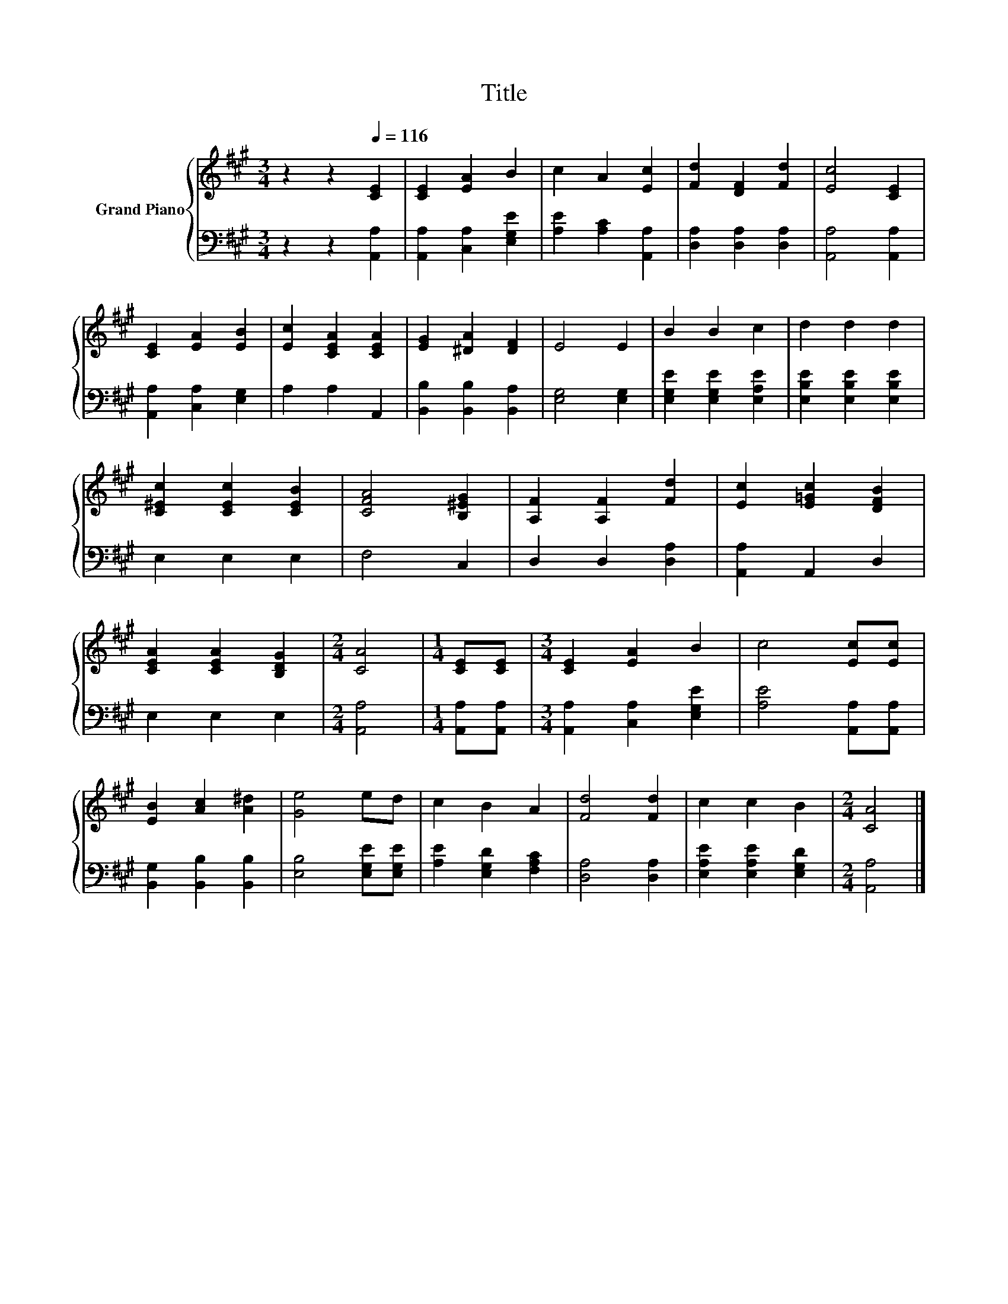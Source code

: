 X:1
T:Title
%%score { 1 | 2 }
L:1/8
M:3/4
K:A
V:1 treble nm="Grand Piano"
V:2 bass 
V:1
 z2 z2[Q:1/4=116] [CE]2 | [CE]2 [EA]2 B2 | c2 A2 [Ec]2 | [Fd]2 [DF]2 [Fd]2 | [Ec]4 [CE]2 | %5
 [CE]2 [EA]2 [EB]2 | [Ec]2 [CEA]2 [CEA]2 | [EG]2 [^DA]2 [DF]2 | E4 E2 | B2 B2 c2 | d2 d2 d2 | %11
 [C^Ec]2 [CEc]2 [CEB]2 | [CFA]4 [B,^EG]2 | [A,F]2 [A,F]2 [Fd]2 | [Ec]2 [E=Gc]2 [DFB]2 | %15
 [CEA]2 [CEA]2 [B,DG]2 |[M:2/4] [CA]4 |[M:1/4] [CE][CE] |[M:3/4] [CE]2 [EA]2 B2 | c4 [Ec][Ec] | %20
 [EB]2 [Ac]2 [A^d]2 | [Ge]4 ed | c2 B2 A2 | [Fd]4 [Fd]2 | c2 c2 B2 |[M:2/4] [CA]4 |] %26
V:2
 z2 z2 [A,,A,]2 | [A,,A,]2 [C,A,]2 [E,G,E]2 | [A,E]2 [A,C]2 [A,,A,]2 | [D,A,]2 [D,A,]2 [D,A,]2 | %4
 [A,,A,]4 [A,,A,]2 | [A,,A,]2 [C,A,]2 [E,G,]2 | A,2 A,2 A,,2 | [B,,B,]2 [B,,B,]2 [B,,A,]2 | %8
 [E,G,]4 [E,G,]2 | [E,G,E]2 [E,G,E]2 [E,A,E]2 | [E,B,E]2 [E,B,E]2 [E,B,E]2 | E,2 E,2 E,2 | %12
 F,4 C,2 | D,2 D,2 [D,A,]2 | [A,,A,]2 A,,2 D,2 | E,2 E,2 E,2 |[M:2/4] [A,,A,]4 | %17
[M:1/4] [A,,A,][A,,A,] |[M:3/4] [A,,A,]2 [C,A,]2 [E,G,E]2 | [A,E]4 [A,,A,][A,,A,] | %20
 [B,,G,]2 [B,,B,]2 [B,,B,]2 | [E,B,]4 [E,G,E][E,G,E] | [A,E]2 [E,G,D]2 [F,A,C]2 | [D,A,]4 [D,A,]2 | %24
 [E,A,E]2 [E,A,E]2 [E,G,D]2 |[M:2/4] [A,,A,]4 |] %26

